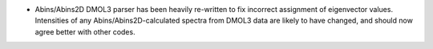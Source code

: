 - Abins/Abins2D DMOL3 parser has been heavily re-written to fix incorrect assignment of eigenvector values. Intensities of any Abins/Abins2D-calculated spectra from DMOL3 data are likely to have changed, and should now agree better with other codes.

